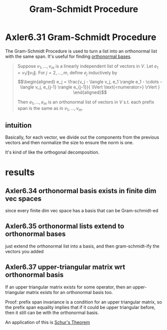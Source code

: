 :PROPERTIES:
:ID:       5EC86971-DB9A-4135-A127-5ED7BEDC4028
:END:
#+TITLE: Gram-Schmidt Procedure
#+CONTEXT: Linear Algebra
* Axler6.31 Gram-Schmidt Procedure
  The Gram-Schmidt Procedure is used to turn a list into an orthonormal list with the same span. It's useful for finding [[id:03E02703-5707-4600-81CD-87D1E8ED28A4][orthonormal bases]].
  #+begin_quote
  Suppose $v_1, \ldots, v_m$ is a linearly independent list of vectors in $V$. Let $e_1 = v_1 / \lVert v_1 \rVert$. For $j = 2, \ldots, m$, define $e_j$ inductively by
  \[\begin{aligned}
  e_j = \frac{v_j - \langle  v_j, e_1 \rangle e_1 - \cdots - \langle v_j, e_{j-1} \rangle e_{j-1}}{ \lVert \text{<numerator>} \rVert  }
  \end{aligned}\]

  Then $e_1, \ldots, e_m$ is an orthonormal list of vectors in $V$ s.t. each prefix span is the same as in $v_1, \ldots, v_m$.
  #+end_quote
** intuition
   Basically, for each vector, we divide out the components from the previous vectors and then normalize the size to ensure the norm is one.

   It's kind of like the orthogonal decomposition.
* results
** Axler6.34 orthonormal basis exists in finite dim vec spaces
   since every finite dim vec space has a basis that can be Gram-schmidt-ed
** Axler6.35 orthonormal lists extend to orthonormal bases
   just extend the orthonormal list into a basis, and then gram-schmidt-ify the vectors you added
** Axler6.37 upper-triangular matrix wrt orthonormal basis
   If an upper triangular matrix exists for some operator, then an upper-triangular matrix exists for an orthonormal basis too.

   Proof: prefix span invariance is a condition for an upper triangular matrix, so the prefix span equality implies that if it could be upper triangular before, then it still can be with the orthonormal basis.

   An application of this is [[id:56650C57-A7AD-4662-B800-426C0A7DF006][Schur's Theorem]]
